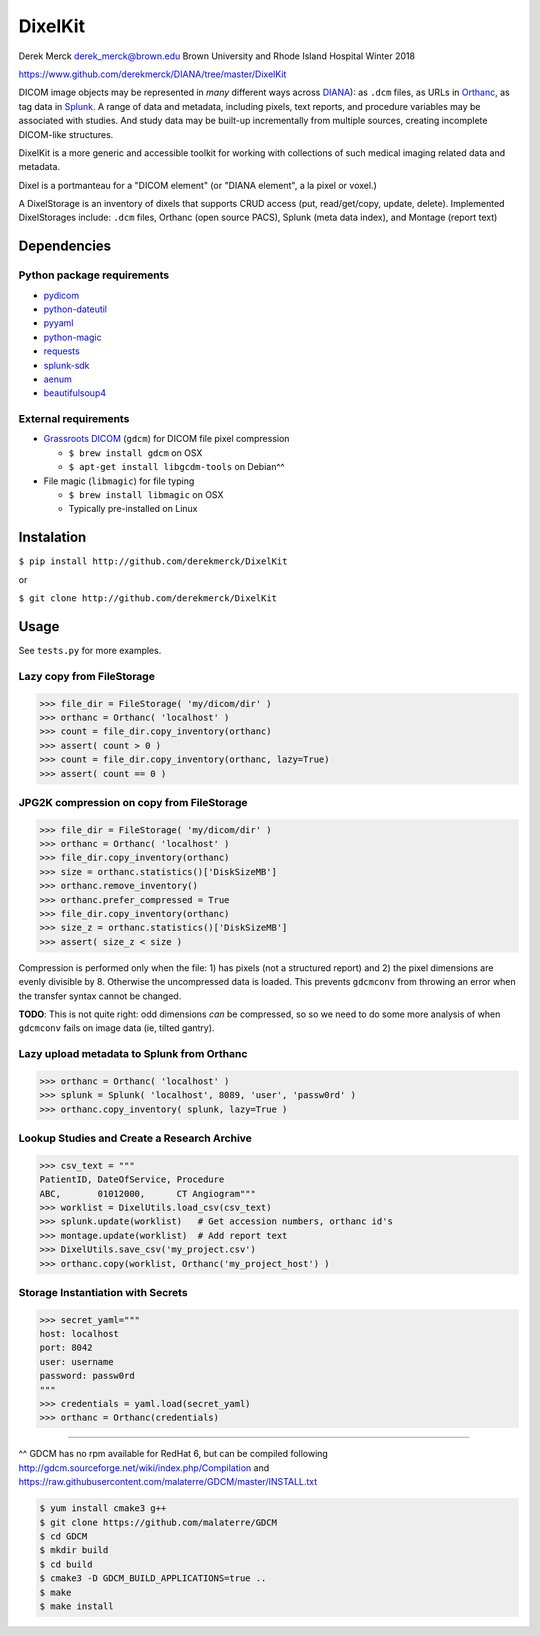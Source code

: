 DixelKit
========

Derek Merck derek_merck@brown.edu Brown University and Rhode Island
Hospital Winter 2018

https://www.github.com/derekmerck/DIANA/tree/master/DixelKit

DICOM image objects may be represented in *many* different ways across
`DIANA <https//www.github.com/derekmerck/DIANA>`__): as ``.dcm`` files,
as URLs in `Orthanc <http://www.orthanc-server.com>`__, as tag data in
`Splunk <http://www.splunk.com>`__. A range of data and metadata,
including pixels, text reports, and procedure variables may be
associated with studies. And study data may be built-up incrementally
from multiple sources, creating incomplete DICOM-like structures.

DixelKit is a more generic and accessible toolkit for working with
collections of such medical imaging related data and metadata.

Dixel is a portmanteau for a "DICOM element" (or "DIANA element", a la
pixel or voxel.)

A DixelStorage is an inventory of dixels that supports CRUD access (put,
read/get/copy, update, delete). Implemented DixelStorages include:
``.dcm`` files, Orthanc (open source PACS), Splunk (meta data index),
and Montage (report text)

Dependencies
------------

Python package requirements
~~~~~~~~~~~~~~~~~~~~~~~~~~~

-  `pydicom <http://pydicom.readthedocs.io/en/stable/getting_started.html>`__
-  `python-dateutil <https://dateutil.readthedocs.io/en/stable/>`__
-  `pyyaml <https://pyyaml.org>`__
-  `python-magic <https://github.com/ahupp/python-magic>`__
-  `requests <http://docs.python-requests.org/en/master/>`__
-  `splunk-sdk <http://dev.splunk.com/python>`__
-  `aenum <https://bitbucket.org/stoneleaf/aenum>`__
-  `beautifulsoup4 <https://www.crummy.com/software/BeautifulSoup/bs4/doc/>`__

External requirements
~~~~~~~~~~~~~~~~~~~~~

-  `Grassroots
   DICOM <http://gdcm.sourceforge.net/wiki/index.php/Main_Page>`__
   (``gdcm``) for DICOM file pixel compression

   -  ``$ brew install gdcm`` on OSX
   -  ``$ apt-get install libgcdm-tools`` on Debian^^

-  File magic (``libmagic``) for file typing

   -  ``$ brew install libmagic`` on OSX
   -  Typically pre-installed on Linux

Instalation
-----------

``$ pip install http://github.com/derekmerck/DixelKit``

or

``$ git clone http://github.com/derekmerck/DixelKit``

Usage
-----

See ``tests.py`` for more examples.

Lazy copy from FileStorage
~~~~~~~~~~~~~~~~~~~~~~~~~~

.. code:: python

    >>> file_dir = FileStorage( 'my/dicom/dir' )
    >>> orthanc = Orthanc( 'localhost' )
    >>> count = file_dir.copy_inventory(orthanc)
    >>> assert( count > 0 )
    >>> count = file_dir.copy_inventory(orthanc, lazy=True)
    >>> assert( count == 0 )

JPG2K compression on copy from FileStorage
~~~~~~~~~~~~~~~~~~~~~~~~~~~~~~~~~~~~~~~~~~

.. code:: python

    >>> file_dir = FileStorage( 'my/dicom/dir' )
    >>> orthanc = Orthanc( 'localhost' )
    >>> file_dir.copy_inventory(orthanc)
    >>> size = orthanc.statistics()['DiskSizeMB']
    >>> orthanc.remove_inventory()
    >>> orthanc.prefer_compressed = True
    >>> file_dir.copy_inventory(orthanc)
    >>> size_z = orthanc.statistics()['DiskSizeMB']
    >>> assert( size_z < size )

Compression is performed only when the file: 1) has pixels (not a
structured report) and 2) the pixel dimensions are evenly divisible by
8. Otherwise the uncompressed data is loaded. This prevents ``gdcmconv``
from throwing an error when the transfer syntax cannot be changed.

**TODO**: This is not quite right: odd dimensions *can* be compressed,
so so we need to do some more analysis of when ``gdcmconv`` fails on
image data (ie, tilted gantry).

Lazy upload metadata to Splunk from Orthanc
~~~~~~~~~~~~~~~~~~~~~~~~~~~~~~~~~~~~~~~~~~~

.. code:: python

    >>> orthanc = Orthanc( 'localhost' )
    >>> splunk = Splunk( 'localhost', 8089, 'user', 'passw0rd' )
    >>> orthanc.copy_inventory( splunk, lazy=True )

Lookup Studies and Create a Research Archive
~~~~~~~~~~~~~~~~~~~~~~~~~~~~~~~~~~~~~~~~~~~~

.. code:: python

    >>> csv_text = """
    PatientID, DateOfService, Procedure
    ABC,       01012000,      CT Angiogram"""
    >>> worklist = DixelUtils.load_csv(csv_text)
    >>> splunk.update(worklist)   # Get accession numbers, orthanc id's
    >>> montage.update(worklist)  # Add report text
    >>> DixelUtils.save_csv('my_project.csv')
    >>> orthanc.copy(worklist, Orthanc('my_project_host') )

Storage Instantiation with Secrets
~~~~~~~~~~~~~~~~~~~~~~~~~~~~~~~~~~

.. code:: python

    >>> secret_yaml="""
    host: localhost
    port: 8042
    user: username
    password: passw0rd
    """
    >>> credentials = yaml.load(secret_yaml)
    >>> orthanc = Orthanc(credentials)

--------------

^^ GDCM has no rpm available for RedHat 6, but can be compiled following
http://gdcm.sourceforge.net/wiki/index.php/Compilation and
https://raw.githubusercontent.com/malaterre/GDCM/master/INSTALL.txt

.. code:: bash

    $ yum install cmake3 g++
    $ git clone https://github.com/malaterre/GDCM
    $ cd GDCM
    $ mkdir build
    $ cd build
    $ cmake3 -D GDCM_BUILD_APPLICATIONS=true ..
    $ make
    $ make install
